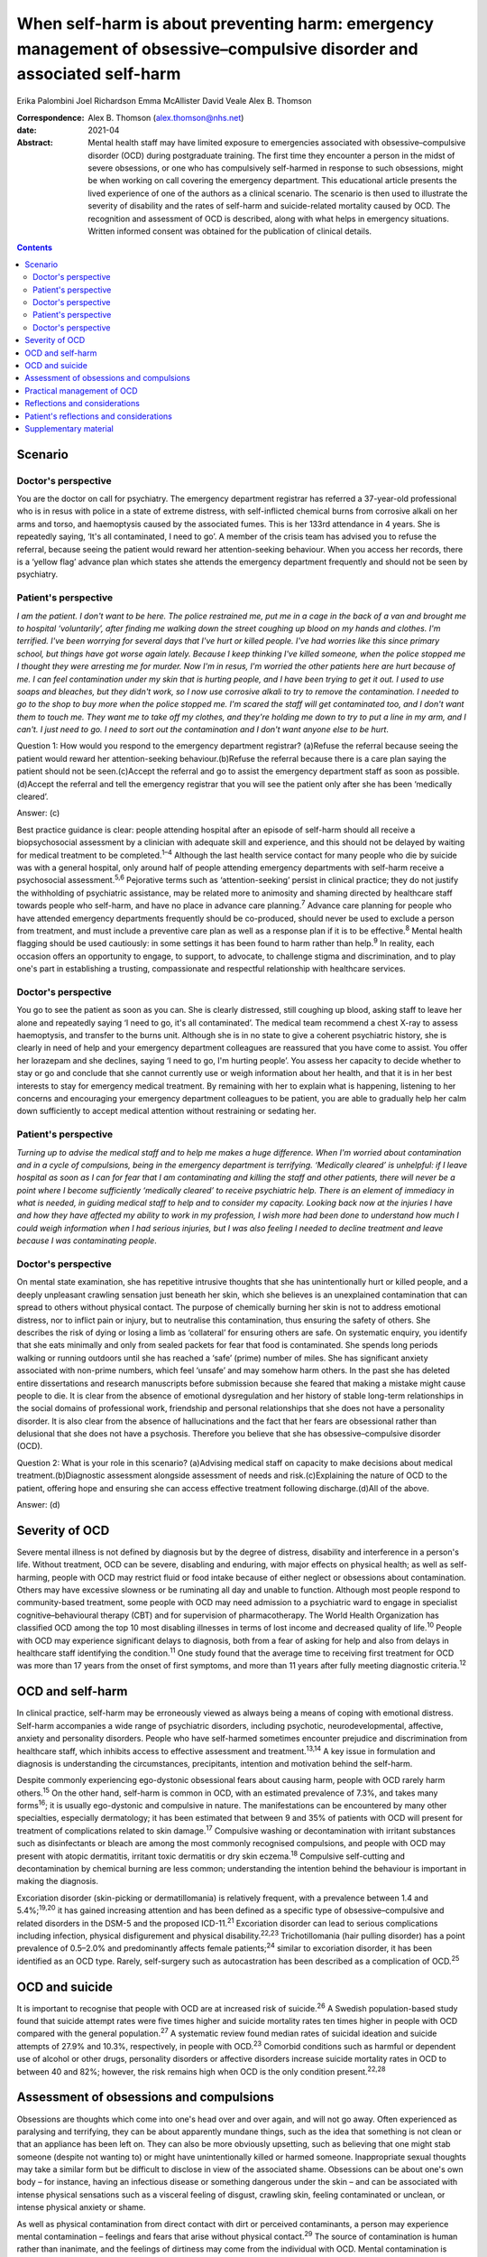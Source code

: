 =======================================================================================================================
When self-harm is about preventing harm: emergency management of obsessive–compulsive disorder and associated self-harm
=======================================================================================================================



Erika Palombini
Joel Richardson
Emma McAllister
David Veale
Alex B. Thomson

:Correspondence: Alex B. Thomson (alex.thomson@nhs.net)

:date: 2021-04

:Abstract:
   Mental health staff may have limited exposure to emergencies
   associated with obsessive–compulsive disorder (OCD) during
   postgraduate training. The first time they encounter a person in the
   midst of severe obsessions, or one who has compulsively self-harmed
   in response to such obsessions, might be when working on call
   covering the emergency department. This educational article presents
   the lived experience of one of the authors as a clinical scenario.
   The scenario is then used to illustrate the severity of disability
   and the rates of self-harm and suicide-related mortality caused by
   OCD. The recognition and assessment of OCD is described, along with
   what helps in emergency situations. Written informed consent was
   obtained for the publication of clinical details.


.. contents::
   :depth: 3
..

.. _sec1:

Scenario
========

.. _sec1-1:

Doctor's perspective
--------------------

You are the doctor on call for psychiatry. The emergency department
registrar has referred a 37-year-old professional who is in resus with
police in a state of extreme distress, with self-inflicted chemical
burns from corrosive alkali on her arms and torso, and haemoptysis
caused by the associated fumes. This is her 133rd attendance in 4 years.
She is repeatedly saying, ‘It's all contaminated, I need to go’. A
member of the crisis team has advised you to refuse the referral,
because seeing the patient would reward her attention-seeking behaviour.
When you access her records, there is a ‘yellow flag’ advance plan which
states she attends the emergency department frequently and should not be
seen by psychiatry.

.. _sec1-2:

Patient's perspective
---------------------

*I am the patient. I don't want to be here. The police restrained me,
put me in a cage in the back of a van and brought me to hospital
‘voluntarily’, after finding me walking down the street coughing up
blood on my hands and clothes. I'm terrified. I've been worrying for
several days that I've hurt or killed people. I've had worries like this
since primary school, but things have got worse again lately. Because I
keep thinking I've killed someone, when the police stopped me I thought
they were arresting me for murder. Now I'm in resus, I'm worried the
other patients here are hurt because of me. I can feel contamination
under my skin that is hurting people, and I have been trying to get it
out. I used to use soaps and bleaches, but they didn't work, so I now
use corrosive alkali to try to remove the contamination. I needed to go
to the shop to buy more when the police stopped me. I'm scared the staff
will get contaminated too, and I don't want them to touch me. They want
me to take off my clothes, and they're holding me down to try to put a
line in my arm, and I can't. I just need to go. I need to sort out the
contamination and I don't want anyone else to be hurt*.

Question 1: How would you respond to the emergency department registrar?
(a)Refuse the referral because seeing the patient would reward her
attention-seeking behaviour.(b)Refuse the referral because there is a
care plan saying the patient should not be seen.(c)Accept the referral
and go to assist the emergency department staff as soon as
possible.(d)Accept the referral and tell the emergency registrar that
you will see the patient only after she has been ‘medically cleared’.

Answer: (c)

Best practice guidance is clear: people attending hospital after an
episode of self-harm should all receive a biopsychosocial assessment by
a clinician with adequate skill and experience, and this should not be
delayed by waiting for medical treatment to be completed.\ :sup:`1–4`
Although the last health service contact for many people who die by
suicide was with a general hospital, only around half of people
attending emergency departments with self-harm receive a psychosocial
assessment.\ :sup:`5,6` Pejorative terms such as ‘attention-seeking’
persist in clinical practice; they do not justify the withholding of
psychiatric assistance, may be related more to animosity and shaming
directed by healthcare staff towards people who self-harm, and have no
place in advance care planning.\ :sup:`7` Advance care planning for
people who have attended emergency departments frequently should be
co-produced, should never be used to exclude a person from treatment,
and must include a preventive care plan as well as a response plan if it
is to be effective.\ :sup:`8` Mental health flagging should be used
cautiously: in some settings it has been found to harm rather than
help.\ :sup:`9` In reality, each occasion offers an opportunity to
engage, to support, to advocate, to challenge stigma and discrimination,
and to play one's part in establishing a trusting, compassionate and
respectful relationship with healthcare services.

.. _sec1-3:

Doctor's perspective
--------------------

You go to see the patient as soon as you can. She is clearly distressed,
still coughing up blood, asking staff to leave her alone and repeatedly
saying ‘I need to go, it's all contaminated’. The medical team recommend
a chest X-ray to assess haemoptysis, and transfer to the burns unit.
Although she is in no state to give a coherent psychiatric history, she
is clearly in need of help and your emergency department colleagues are
reassured that you have come to assist. You offer her lorazepam and she
declines, saying ‘I need to go, I'm hurting people’. You assess her
capacity to decide whether to stay or go and conclude that she cannot
currently use or weigh information about her health, and that it is in
her best interests to stay for emergency medical treatment. By remaining
with her to explain what is happening, listening to her concerns and
encouraging your emergency department colleagues to be patient, you are
able to gradually help her calm down sufficiently to accept medical
attention without restraining or sedating her.

.. _sec1-4:

Patient's perspective
---------------------

*Turning up to advise the medical staff and to help me makes a huge
difference. When I'm worried about contamination and in a cycle of
compulsions, being in the emergency department is terrifying. ‘Medically
cleared’ is unhelpful: if I leave hospital as soon as I can for fear
that I am contaminating and killing the staff and other patients, there
will never be a point where I become sufficiently ‘medically cleared’ to
receive psychiatric help. There is an element of immediacy in what is
needed, in guiding medical staff to help and to consider my capacity.
Looking back now at the injuries I have and how they have affected my
ability to work in my profession, I wish more had been done to
understand how much I could weigh information when I had serious
injuries, but I was also feeling I needed to decline treatment and leave
because I was contaminating people*.

.. _sec1-5:

Doctor's perspective
--------------------

On mental state examination, she has repetitive intrusive thoughts that
she has unintentionally hurt or killed people, and a deeply unpleasant
crawling sensation just beneath her skin, which she believes is an
unexplained contamination that can spread to others without physical
contact. The purpose of chemically burning her skin is not to address
emotional distress, nor to inflict pain or injury, but to neutralise
this contamination, thus ensuring the safety of others. She describes
the risk of dying or losing a limb as ‘collateral’ for ensuring others
are safe. On systematic enquiry, you identify that she eats minimally
and only from sealed packets for fear that food is contaminated. She
spends long periods walking or running outdoors until she has reached a
‘safe’ (prime) number of miles. She has significant anxiety associated
with non-prime numbers, which feel ‘unsafe’ and may somehow harm others.
In the past she has deleted entire dissertations and research
manuscripts before submission because she feared that making a mistake
might cause people to die. It is clear from the absence of emotional
dysregulation and her history of stable long-term relationships in the
social domains of professional work, friendship and personal
relationships that she does not have a personality disorder. It is also
clear from the absence of hallucinations and the fact that her fears are
obsessional rather than delusional that she does not have a psychosis.
Therefore you believe that she has obsessive–compulsive disorder (OCD).

Question 2: What is your role in this scenario? (a)Advising medical
staff on capacity to make decisions about medical
treatment.(b)Diagnostic assessment alongside assessment of needs and
risk.(c)Explaining the nature of OCD to the patient, offering hope and
ensuring she can access effective treatment following discharge.(d)All
of the above.

Answer: (d)

.. _sec2:

Severity of OCD
===============

Severe mental illness is not defined by diagnosis but by the degree of
distress, disability and interference in a person's life. Without
treatment, OCD can be severe, disabling and enduring, with major effects
on physical health; as well as self-harming, people with OCD may
restrict fluid or food intake because of either neglect or obsessions
about contamination. Others may have excessive slowness or be ruminating
all day and unable to function. Although most people respond to
community-based treatment, some people with OCD may need admission to a
psychiatric ward to engage in specialist cognitive–behavioural therapy
(CBT) and for supervision of pharmacotherapy. The World Health
Organization has classified OCD among the top 10 most disabling
illnesses in terms of lost income and decreased quality of
life.\ :sup:`10` People with OCD may experience significant delays to
diagnosis, both from a fear of asking for help and also from delays in
healthcare staff identifying the condition.\ :sup:`11` One study found
that the average time to receiving first treatment for OCD was more than
17 years from the onset of first symptoms, and more than 11 years after
fully meeting diagnostic criteria.\ :sup:`12`

.. _sec3:

OCD and self-harm
=================

In clinical practice, self-harm may be erroneously viewed as always
being a means of coping with emotional distress. Self-harm accompanies a
wide range of psychiatric disorders, including psychotic,
neurodevelopmental, affective, anxiety and personality disorders. People
who have self-harmed sometimes encounter prejudice and discrimination
from healthcare staff, which inhibits access to effective assessment and
treatment.\ :sup:`13,14` A key issue in formulation and diagnosis is
understanding the circumstances, precipitants, intention and motivation
behind the self-harm.

Despite commonly experiencing ego-dystonic obsessional fears about
causing harm, people with OCD rarely harm others.\ :sup:`15` On the
other hand, self-harm is common in OCD, with an estimated prevalence of
7.3%, and takes many forms\ :sup:`16`; it is usually ego-dystonic and
compulsive in nature. The manifestations can be encountered by many
other specialties, especially dermatology; it has been estimated that
between 9 and 35% of patients with OCD will present for treatment of
complications related to skin damage.\ :sup:`17` Compulsive washing or
decontamination with irritant substances such as disinfectants or bleach
are among the most commonly recognised compulsions, and people with OCD
may present with atopic dermatitis, irritant toxic dermatitis or dry
skin eczema.\ :sup:`18` Compulsive self-cutting and decontamination by
chemical burning are less common; understanding the intention behind the
behaviour is important in making the diagnosis.

Excoriation disorder (skin-picking or dermatillomania) is relatively
frequent, with a prevalence between 1.4 and 5.4%;\ :sup:`19,20` it has
gained increasing attention and has been defined as a specific type of
obsessive–compulsive and related disorders in the DSM-5 and the proposed
ICD-11.\ :sup:`21` Excoriation disorder can lead to serious
complications including infection, physical disfigurement and physical
disability.\ :sup:`22,23` Trichotillomania (hair pulling disorder) has a
point prevalence of 0.5–2.0% and predominantly affects female
patients;\ :sup:`24` similar to excoriation disorder, it has been
identified as an OCD type. Rarely, self-surgery such as autocastration
has been described as a complication of OCD.\ :sup:`25`

.. _sec4:

OCD and suicide
===============

It is important to recognise that people with OCD are at increased risk
of suicide.\ :sup:`26` A Swedish population-based study found that
suicide attempt rates were five times higher and suicide mortality rates
ten times higher in people with OCD compared with the general
population.\ :sup:`27` A systematic review found median rates of
suicidal ideation and suicide attempts of 27.9% and 10.3%, respectively,
in people with OCD.\ :sup:`23` Comorbid conditions such as harmful or
dependent use of alcohol or other drugs, personality disorders or
affective disorders increase suicide mortality rates in OCD to between
40 and 82%; however, the risk remains high when OCD is the only
condition present.\ :sup:`22,28`

.. _sec5:

Assessment of obsessions and compulsions
========================================

Obsessions are thoughts which come into one's head over and over again,
and will not go away. Often experienced as paralysing and terrifying,
they can be about apparently mundane things, such as the idea that
something is not clean or that an appliance has been left on. They can
also be more obviously upsetting, such as believing that one might stab
someone (despite not wanting to) or might have unintentionally killed or
harmed someone. Inappropriate sexual thoughts may take a similar form
but be difficult to disclose in view of the associated shame. Obsessions
can be about one's own body – for instance, having an infectious disease
or something dangerous under the skin – and can be associated with
intense physical sensations such as a visceral feeling of disgust,
crawling skin, feeling contaminated or unclean, or intense physical
anxiety or shame.

As well as physical contamination from direct contact with dirt or
perceived contaminants, a person may experience mental contamination –
feelings and fears that arise without physical contact.\ :sup:`29` The
source of contamination is human rather than inanimate, and the feelings
of dirtiness may come from the individual with OCD. Mental contamination
is often associated with another person having abused, betrayed or
humiliated the patient. The self may be regarded as ‘bad’ or ‘immoral’,
and the essence of this badness may be transferred to objects and then
passed to others. In this case, the patient's motivation is to
decontaminate her ‘self’ to prevent harm being transferred to others;
she also has an over-inflated sense of responsibility and influence in
believing herself responsible for this harm.\ :sup:`30` Compulsive
washing is often less effective in mental contamination, hence in this
case the escalation to chemical burning.

Obsessions can follow convoluted paths to extreme consequences. For
example, a worry that a light was not turned off might lead to
obsessions that a spark of electricity could start a fire and kill
people inside the building. A worry that one has left the door unlocked
may lead to obsessions that a murderer could break into the house and
kill one's family. Common features of obsessions are is that they are
unpleasant, upsetting and cannot be ignored. A key feature is the
recognition that these ideas are not correct, do not make sense or are
about something which the person does not want to do; they are
‘ego-dystonic’. A patient may say that the rational part of their brain
can see that it does not make sense, but that does not stop them from
experiencing intense fears that the thought may be true.

Compulsions are repetitive, purposeful physical or mental actions that
the individual feels compelled to engage in according to rules or until
it feels ‘safe’, ‘comfortable’ or ‘just right’, in order to quell the
anxiety, fear, disgust or terror associated with an obsession.
Compulsions can involve checking, touching, arranging, decontamination,
walking, counting or other physical actions. Alternatively, compulsions
may involve mental actions such as praying, reciting or making number
patterns. Compulsions are linked to obsessions in that they are used to
try to get rid of them or fill the need they create. Compulsions can be
resisted temporarily or deferred but almost always end up being
performed, as the distress from not doing them is great and continuous.
They feel voluntary to the person; they are not being controlled. This
means people with OCD often blame themselves or are seen as acting
irrationally but with capacity by healthcare staff. Although performing
compulsions leads to temporary relief of distress, in the longer term it
maintains distress by reinforcing the need to act to seek relief.

When differentiating obsessions, ruminations, delusions and thought
interference, it is important to enquire about the nature of the
thought. Some people with severe OCD refer to obsessions as ‘voices’ or
speak about compulsions as though they are being ordered; it is
important not to assume that these are command hallucinations without
detailed examination of phenomenology. In addition to asking whether a
patient recognises thoughts as their own, ask how easy it is to distract
themselves, whether the thoughts are repeatedly intrusive or ruminative,
and whether they fear worse consequences if they do not perform a
certain act. When enquiring about compulsions, ask what will happen if
the patient doesn't do the action, and how they feel once they have done
the action.\ :sup:`31` Becoming familiar with a symptom checklist such
as the Yale–Brown Obsessive–Compulsive Scale will help in developing a
systematic approach to enquiry about obsessions and
compulsions.\ :sup:`32`

.. _sec6:

Practical management of OCD
===========================

When someone is in the midst of terrifying obsessions, calm listening
and explanation will help the obsessions and associated anxiety pass. If
severe, this may take several hours. In an emergency situation,
anxiolytic drugs may help to alleviate anxiety and allow a person to
accept medical care, although they may also cause disinhibition and
exacerbate compulsions. Anxiolytics should not be used routinely for
obsessions outside emergencies.

Although there is discussion about the pros and cons of diagnosis in
some psychiatric conditions, OCD is a condition where diagnosis allows
for a clear explanation and treatment plan. When meeting a patient whom
you suspect has OCD, it is important to confirm the diagnosis; ask for
senior help if you are not sure. Once confirmed, you can give the
patient hope: explain that it is a treatable condition, give written
information about self-help, and ensure that follow-up and access to
effective treatment are available. If OCD is identified while on call
and an immediate management plan made, the patient should be handed over
to the liaison psychiatry team for ongoing support in hospital,
initiation or review of drug treatment, and arrangement of appropriate
aftercare.

It is essential to ensure that appropriate follow-up and treatment are
arranged, including specialist CBT for OCD that includes exposure and
response prevention (ERP). Longer-term treatment should follow the
recommendations in the National Institute for Health and Care Excellence
guidelines::sup:`33` treatment with CBT for OCD that includes ERP, plus
the maximum tolerated dose of two trials of selective serotonin reuptake
inhibitors or clomipramine for at least 12 weeks each. If a patient
still has clinically significant symptoms interfering with functioning,
a multidisciplinary review should be undertaken, and the patient should
be referred to a multidisciplinary team with specific expertise in the
treatment of OCD for assessment and further treatment planning,
including augmenting drug treatment and intensive CBT for OCD.

.. _sec7:

Reflections and considerations
==============================

We have used the lived experience of OCD, self-harm and mental health
services to illustrate a scenario which may be encountered by mental
health staff working on call in emergency departments. This highlights
several learning points about OCD, self-harm and on-call working. When
on call, working collaboratively alongside other medical specialties is
of benefit to patients. When seeing people who have self-harmed,
retaining compassion, curiosity and hope for change, and ensuring a
skilled assessment every time, can improve both patient experience and
clinical outcomes. The recognition and diagnosis of OCD are essential
elements of mental health staff's clinical skills; identifying and
treating OCD can alleviate significant suffering and disability, and can
save lives.

.. _sec8:

Patient's reflections and considerations
========================================

*What matters to me in the emergency department isn't just about
‘assessment’ but is about providing help. There is a longer-term element
in considering my ability to recover and to continue working: ensuring
that I receive effective long-term treatment for OCD. Being correctly
diagnosed with OCD has been life-saving for me. Until that point I was
caught in a cycle of obsessions and compulsions which were causing me so
much harm as to become life-threatening. I couldn't see a way out other
than taking my own life to prevent me hurting or killing other people,
but the correct diagnosis has improved things in ways I wouldn't have
believed were possible. In the 4 years up to that point I had been
brought to the emergency department over 133 times. I nearly died and
was ventilated in intensive care after taking overdoses. The police
arrested and prosecuted me when I was suicidal and afraid because I
couldn't get the right help, and the chemical burns which I believed
were necessary to stop the contamination spreading and killing others
have caused permanent physical disability, ending my
career.*\ :sup:`34,35` *In the 2 years since I received the right
diagnosis, explanation and drug treatment, although I am still waiting
for specialist cognitive behaviour therapy and still spend hours every
night terrified I have killed people, I have completely stopped
compulsive chemical burning, I have not tried to kill myself, I have not
been brought back to the emergency department at all and I have
developed an alternative career*.

*In this context I am the patient, but I've been called worse: ‘Frequent
Flyer’, ‘A Waste of Valuable Clinical Time and Resources’, ‘Very Clever
and Manipulative’ (written in my notes while I was unresponsive in resus
following an overdose), ‘That’ (as in, ‘I'm not touching That’).
Self-harm, particularly repeat self-harm, attracts stigma that is
unacceptable, along with stereotypes and assumptions which can distract
from the clinical picture. What I need from you is not only your
clinical expertise, but your clinical leadership in modelling respect
for me and challenging discriminatory behaviour. Your work may be hard,
but it is crucial; the difference your attitude and assistance makes can
be life-saving and life-changing*.

**Erika Palombini** is a Core Specialty Registrar in Liaison Psychiatry
at the Department of Psychological Medicine, Northwick Park Hospital,
Central and North West London NHS Foundation Trust, UK. **Joel
Richardson** is a Foundation Doctor in Liaison Psychiatry at the
Department of Psychological Medicine, Northwick Park Hospital, Central
and North West London NHS Foundation Trust, UK. **Emma McAllister** is a
Lived Experience Advisor, UK. **David Veale** is a Consultant
Psychiatrist in Cognitive Behaviour Therapy at South London and Maudsley
NHS Foundation Trust, and Visiting Professor at the Institute of
Psychiatry Psychology and Neuroscience, King's College London, UK.
**Alex B. Thomson** is a Consultant Liaison Psychiatrist at the
Department of Psychological Medicine, Northwick Park Hospital, Central
and North West London NHS Foundation Trust, UK.

E.P. co-ordinated the drafting of the manuscript and wrote the sections
on OCD, self-harm and suicide. J.R. wrote the section on assessment of
obsessions and compulsions. E.M. wrote the patient's perspective
sections. D.V. wrote the sections on severity of OCD and practical
management. A.B.T. supervised the manuscript and wrote the doctor's
perspective vignettes. All authors edited the manuscript and contributed
equally to the remaining sections.

None.

.. _sec9:

Supplementary material
======================

For supplementary material accompanying this paper visit
http://dx.doi.org/10.1192/bjb.2020.70.

.. container:: caption

   .. rubric:: 

   click here to view supplementary material
